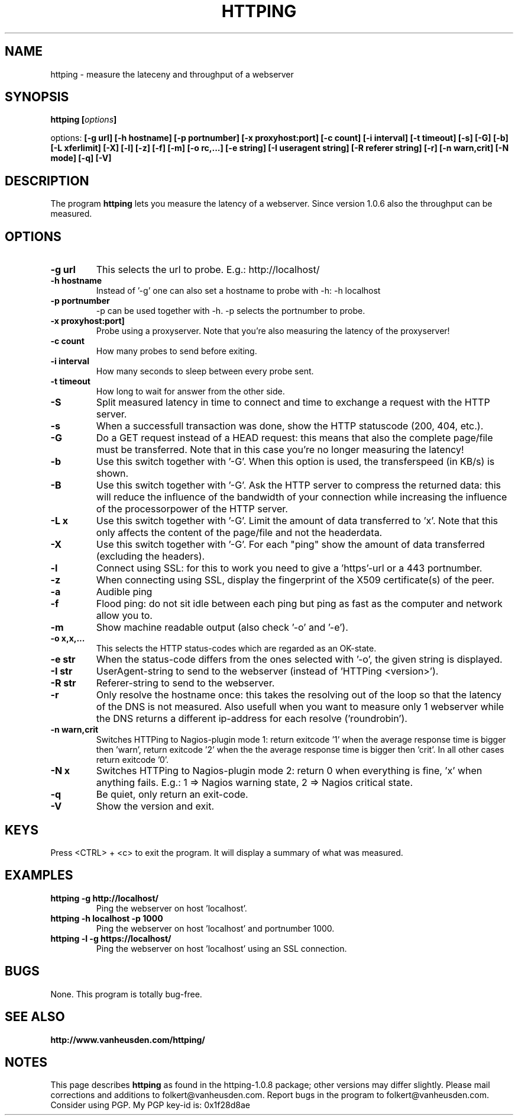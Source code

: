 .\" Copyright Folkert van Heusden, 2005
.\"
.\" This file may be copied under the conditions described
.\" in the GNU GENERAL PUBLIC LICENSE, Version 1, September 1998
.\" that should have been distributed together with this file.
.\"
.TH HTTPING 1 2005-11 "httping"
.SH NAME
httping - measure the lateceny and throughput of a webserver
.SH SYNOPSIS
.BI "httping [" options "]
.sp
options:
.BI "[\-g url] [\-h hostname] [\-p portnumber] [\-x proxyhost:port] [\-c count] [\-i interval] [\-t timeout] [\-s] [\-G] [\-b] [\-L xferlimit] [\-X] [\-l] [\-z] [\-f] [\-m] [\-o rc,...] [\-e string] [\-I useragent string] [\-R referer string] [\-r] [\-n warn,crit] [\-N mode] [\-q] [\-V]"
.SH DESCRIPTION
The program
.B httping
lets you measure the latency of a webserver. Since version 1.0.6 also the throughput can be measured.
.PP
.SH OPTIONS
.TP
.B "\-g url"
This selects the url to probe. E.g.: http://localhost/
.TP
.B "\-h hostname"
Instead of '-g' one can also set a hostname to probe with -h: -h localhost
.TP
.B "\-p portnumber"
-p can be used together with -h. -p selects the portnumber to probe.
.TP
.B "\-x proxyhost:port]
Probe using a proxyserver. Note that you're also measuring the latency of the proxyserver!
.TP
.B "\-c count"
How many probes to send before exiting.
.TP
.B "\-i interval"
How many seconds to sleep between every probe sent.
.TP
.B "\-t timeout"
How long to wait for answer from the other side.
.TP
.B "\-S"
Split measured latency in time to connect and time to exchange a request with the HTTP server.
.TP
.B "\-s"
When a successfull transaction was done, show the HTTP statuscode (200, 404, etc.).
.TP
.B "\-G"
Do a GET request instead of a HEAD request: this means that also the complete page/file must be transferred. Note that in this case you're no longer measuring the latency!
.TP
.B "\-b"
Use this switch together with '-G'. When this option is used, the transferspeed (in KB/s) is shown.
.TP
.B "\-B"
Use this switch together with '-G'. Ask the HTTP server to compress the returned data: this will reduce the influence of the bandwidth of your connection while increasing the influence of the processorpower of the HTTP server.
.TP
.B "\-L x"
Use this switch together with '-G'. Limit the amount of data transferred to 'x'. Note that this only affects the content of the page/file and not the headerdata.
.TP
.B "\-X"
Use this switch together with '-G'. For each "ping" show the amount of data transferred (excluding the headers).
.TP
.B "\-l"
Connect using SSL: for this to work you need to give a 'https'-url or a 443 portnumber.
.TP
.B "\-z"
When connecting using SSL, display the fingerprint of the X509 certificate(s) of the peer.
.TP
.B "\-a"
Audible ping
.TP
.B "\-f"
Flood ping: do not sit idle between each ping but ping as fast as the computer and network allow you to.
.TP
.B "\-m"
Show machine readable output (also check '-o' and '-e').
.TP
.B "\-o x,x,..."
This selects the HTTP status-codes which are regarded as an OK-state.
.TP
.B "\-e str"
When the status-code differs from the ones selected with '-o', the given string is displayed.
.TP
.B "\-I str"
UserAgent-string to send to the webserver (instead of 'HTTPing <version>').
.TP
.B "\-R str"
Referer-string to send to the webserver.
.TP
.B "\-r"
Only resolve the hostname once: this takes the resolving out of the loop so that the latency of the DNS is not measured. Also usefull when you want to measure only 1 webserver while the DNS returns a different ip-address for each resolve ('roundrobin').
.TP
.B "\-n warn,crit"
Switches HTTPing to Nagios-plugin mode 1: return exitcode '1' when the average response time is bigger then 'warn', return exitcode '2' when the the average response time is bigger then 'crit'. In all other cases return exitcode '0'.
.TP
.B "\-N x"
Switches HTTPing to Nagios-plugin mode 2: return 0 when everything is fine, 'x' when anything fails. E.g.: 1 => Nagios warning state, 2 => Nagios critical state.
.TP
.B "\-q"
Be quiet, only return an exit-code.
.TP
.B "\-V"
Show the version and exit.

.SH KEYS
Press <CTRL> + <c> to exit the program. It will display a summary of what was measured.

.SH EXAMPLES
.TP
.B "httping \-g http://localhost/"
Ping the webserver on host 'localhost'.
.TP
.B "httping \-h localhost \-p 1000"
Ping the webserver on host 'localhost' and portnumber 1000.
.TP
.B "httping \-l \-g https://localhost/"
Ping the webserver on host 'localhost' using an SSL connection.

.SH BUGS
None. This program is totally bug-free.

.SH "SEE ALSO"
.BR http://www.vanheusden.com/httping/

.SH NOTES
This page describes
.B httping
as found in the httping-1.0.8 package; other versions may differ slightly.
Please mail corrections and additions to folkert@vanheusden.com.
Report bugs in the program to folkert@vanheusden.com.
Consider using PGP. My PGP key-id is: 0x1f28d8ae
